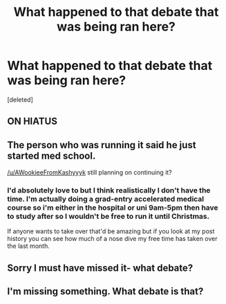 #+TITLE: What happened to that debate that was being ran here?

* What happened to that debate that was being ran here?
:PROPERTIES:
:Score: 11
:DateUnix: 1445423062.0
:DateShort: 2015-Oct-21
:FlairText: Meta
:END:
[deleted]


** ON HIATUS
:PROPERTIES:
:Author: Slindish
:Score: 14
:DateUnix: 1445426808.0
:DateShort: 2015-Oct-21
:END:


** The person who was running it said he just started med school.

[[/u/AWookieeFromKashyyyk]] still planning on continuing it?
:PROPERTIES:
:Author: denarii
:Score: 7
:DateUnix: 1445444610.0
:DateShort: 2015-Oct-21
:END:

*** I'd absolutely love to but I think realistically I don't have the time. I'm actually doing a grad-entry accelerated medical course so i'm either in the hospital or uni 9am-5pm then have to study after so I wouldn't be free to run it until Christmas.

If anyone wants to take over that'd be amazing but if you look at my post history you can see how much of a nose dive my free time has taken over the last month.
:PROPERTIES:
:Score: 7
:DateUnix: 1445461891.0
:DateShort: 2015-Oct-22
:END:


** Sorry I must have missed it- what debate?
:PROPERTIES:
:Author: Books_and_Boobs
:Score: 4
:DateUnix: 1445428081.0
:DateShort: 2015-Oct-21
:END:


** I'm missing something. What debate is that?
:PROPERTIES:
:Author: ArguingPizza
:Score: 4
:DateUnix: 1445452625.0
:DateShort: 2015-Oct-21
:END:
